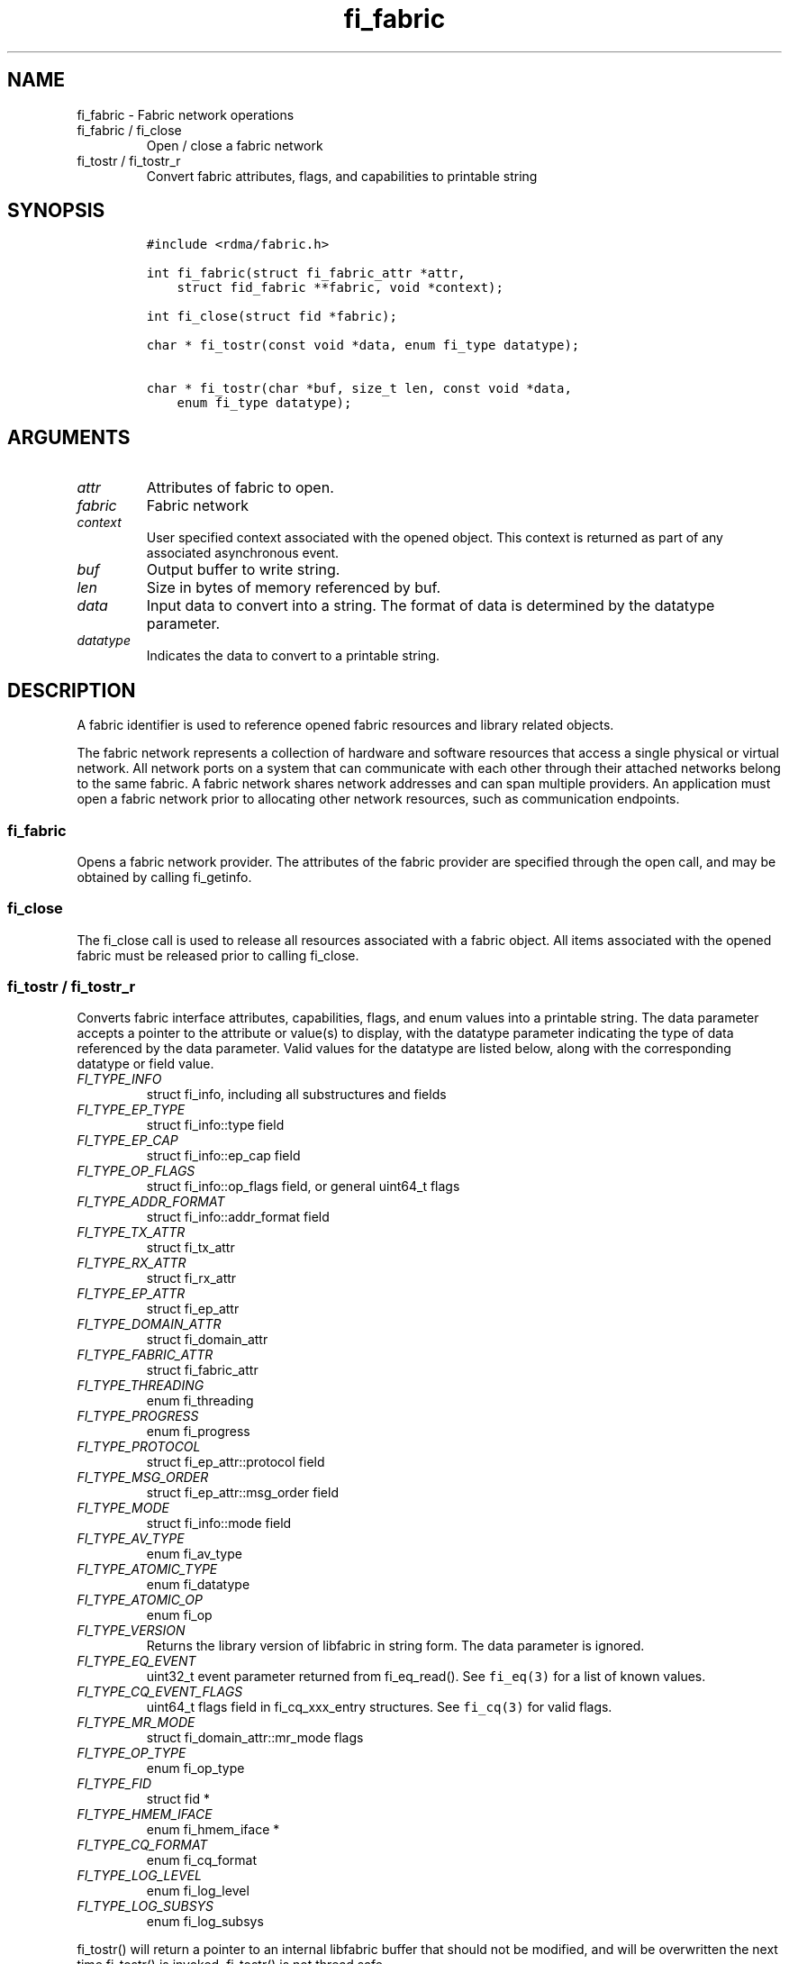 .\" Automatically generated by Pandoc 2.9.2.1
.\"
.TH "fi_fabric" "3" "2022\-12\-11" "Libfabric Programmer\[cq]s Manual" "Libfabric v1.17.1"
.hy
.SH NAME
.PP
fi_fabric - Fabric network operations
.TP
fi_fabric / fi_close
Open / close a fabric network
.TP
fi_tostr / fi_tostr_r
Convert fabric attributes, flags, and capabilities to printable string
.SH SYNOPSIS
.IP
.nf
\f[C]
#include <rdma/fabric.h>

int fi_fabric(struct fi_fabric_attr *attr,
    struct fid_fabric **fabric, void *context);

int fi_close(struct fid *fabric);

char * fi_tostr(const void *data, enum fi_type datatype);

char * fi_tostr(char *buf, size_t len, const void *data,
    enum fi_type datatype);
\f[R]
.fi
.SH ARGUMENTS
.TP
\f[I]attr\f[R]
Attributes of fabric to open.
.TP
\f[I]fabric\f[R]
Fabric network
.TP
\f[I]context\f[R]
User specified context associated with the opened object.
This context is returned as part of any associated asynchronous event.
.TP
\f[I]buf\f[R]
Output buffer to write string.
.TP
\f[I]len\f[R]
Size in bytes of memory referenced by buf.
.TP
\f[I]data\f[R]
Input data to convert into a string.
The format of data is determined by the datatype parameter.
.TP
\f[I]datatype\f[R]
Indicates the data to convert to a printable string.
.SH DESCRIPTION
.PP
A fabric identifier is used to reference opened fabric resources and
library related objects.
.PP
The fabric network represents a collection of hardware and software
resources that access a single physical or virtual network.
All network ports on a system that can communicate with each other
through their attached networks belong to the same fabric.
A fabric network shares network addresses and can span multiple
providers.
An application must open a fabric network prior to allocating other
network resources, such as communication endpoints.
.SS fi_fabric
.PP
Opens a fabric network provider.
The attributes of the fabric provider are specified through the open
call, and may be obtained by calling fi_getinfo.
.SS fi_close
.PP
The fi_close call is used to release all resources associated with a
fabric object.
All items associated with the opened fabric must be released prior to
calling fi_close.
.SS fi_tostr / fi_tostr_r
.PP
Converts fabric interface attributes, capabilities, flags, and enum
values into a printable string.
The data parameter accepts a pointer to the attribute or value(s) to
display, with the datatype parameter indicating the type of data
referenced by the data parameter.
Valid values for the datatype are listed below, along with the
corresponding datatype or field value.
.TP
\f[I]FI_TYPE_INFO\f[R]
struct fi_info, including all substructures and fields
.TP
\f[I]FI_TYPE_EP_TYPE\f[R]
struct fi_info::type field
.TP
\f[I]FI_TYPE_EP_CAP\f[R]
struct fi_info::ep_cap field
.TP
\f[I]FI_TYPE_OP_FLAGS\f[R]
struct fi_info::op_flags field, or general uint64_t flags
.TP
\f[I]FI_TYPE_ADDR_FORMAT\f[R]
struct fi_info::addr_format field
.TP
\f[I]FI_TYPE_TX_ATTR\f[R]
struct fi_tx_attr
.TP
\f[I]FI_TYPE_RX_ATTR\f[R]
struct fi_rx_attr
.TP
\f[I]FI_TYPE_EP_ATTR\f[R]
struct fi_ep_attr
.TP
\f[I]FI_TYPE_DOMAIN_ATTR\f[R]
struct fi_domain_attr
.TP
\f[I]FI_TYPE_FABRIC_ATTR\f[R]
struct fi_fabric_attr
.TP
\f[I]FI_TYPE_THREADING\f[R]
enum fi_threading
.TP
\f[I]FI_TYPE_PROGRESS\f[R]
enum fi_progress
.TP
\f[I]FI_TYPE_PROTOCOL\f[R]
struct fi_ep_attr::protocol field
.TP
\f[I]FI_TYPE_MSG_ORDER\f[R]
struct fi_ep_attr::msg_order field
.TP
\f[I]FI_TYPE_MODE\f[R]
struct fi_info::mode field
.TP
\f[I]FI_TYPE_AV_TYPE\f[R]
enum fi_av_type
.TP
\f[I]FI_TYPE_ATOMIC_TYPE\f[R]
enum fi_datatype
.TP
\f[I]FI_TYPE_ATOMIC_OP\f[R]
enum fi_op
.TP
\f[I]FI_TYPE_VERSION\f[R]
Returns the library version of libfabric in string form.
The data parameter is ignored.
.TP
\f[I]FI_TYPE_EQ_EVENT\f[R]
uint32_t event parameter returned from fi_eq_read().
See \f[C]fi_eq(3)\f[R] for a list of known values.
.TP
\f[I]FI_TYPE_CQ_EVENT_FLAGS\f[R]
uint64_t flags field in fi_cq_xxx_entry structures.
See \f[C]fi_cq(3)\f[R] for valid flags.
.TP
\f[I]FI_TYPE_MR_MODE\f[R]
struct fi_domain_attr::mr_mode flags
.TP
\f[I]FI_TYPE_OP_TYPE\f[R]
enum fi_op_type
.TP
\f[I]FI_TYPE_FID\f[R]
struct fid *
.TP
\f[I]FI_TYPE_HMEM_IFACE\f[R]
enum fi_hmem_iface *
.TP
\f[I]FI_TYPE_CQ_FORMAT\f[R]
enum fi_cq_format
.TP
\f[I]FI_TYPE_LOG_LEVEL\f[R]
enum fi_log_level
.TP
\f[I]FI_TYPE_LOG_SUBSYS\f[R]
enum fi_log_subsys
.PP
fi_tostr() will return a pointer to an internal libfabric buffer that
should not be modified, and will be overwritten the next time fi_tostr()
is invoked.
fi_tostr() is not thread safe.
.PP
The fi_tostr_r() function is a re-entrant and thread safe version of
fi_tostr().
It writes the string into a buffer provided by the caller.
fi_tostr_r() returns the start of the caller\[cq]s buffer.
.SH NOTES
.PP
The following resources are associated with fabric domains: access
domains, passive endpoints, and CM event queues.
.SH FABRIC ATTRIBUTES
.PP
The fi_fabric_attr structure defines the set of attributes associated
with a fabric and a fabric provider.
.IP
.nf
\f[C]
struct fi_fabric_attr {
    struct fid_fabric *fabric;
    char              *name;
    char              *prov_name;
    uint32_t          prov_version;
    uint32_t          api_version;
};
\f[R]
.fi
.SS fabric
.PP
On input to fi_getinfo, a user may set this to an opened fabric instance
to restrict output to the given fabric.
On output from fi_getinfo, if no fabric was specified, but the user has
an opened instance of the named fabric, this will reference the first
opened instance.
If no instance has been opened, this field will be NULL.
.PP
The fabric instance returned by fi_getinfo should only be considered
valid if the application does not close any fabric instances from
another thread while fi_getinfo is being processed.
.SS name
.PP
A fabric identifier.
.SS prov_name - Provider Name
.PP
The name of the underlying fabric provider.
.PP
To request an utility provider layered over a specific core provider,
both the provider names have to be specified using \[lq];\[rq] as
delimiter.
.PP
e.g.\ \[lq]ofi_rxm;verbs\[rq] or \[lq]verbs;ofi_rxm\[rq]
.PP
For debugging and administrative purposes, environment variables can be
used to control which fabric providers will be registered with
libfabric.
Specifying \[lq]FI_PROVIDER=foo,bar\[rq] will allow any providers with
the names \[lq]foo\[rq] or \[lq]bar\[rq] to be registered.
Similarly, specifying \[lq]FI_PROVIDER=\[ha]foo,bar\[rq] will prevent
any providers with the names \[lq]foo\[rq] or \[lq]bar\[rq] from being
registered.
Providers which are not registered will not appear in fi_getinfo
results.
Applications which need a specific set of providers should implement
their own filtering of fi_getinfo\[cq]s results rather than relying on
these environment variables in a production setting.
.SS prov_version - Provider Version
.PP
Version information for the fabric provider, in a major.minor format.
The use of the FI_MAJOR() and FI_MINOR() version macros may be used to
extract the major and minor version data.
See \f[C]fi_version(3)\f[R].
.PP
In case of an utility provider layered over a core provider, the version
would always refer to that of the utility provider.
.SS api_version
.PP
The interface version requested by the application.
This value corresponds to the version parameter passed into
\f[C]fi_getinfo(3)\f[R].
.SH RETURN VALUE
.PP
Returns FI_SUCCESS on success.
On error, a negative value corresponding to fabric errno is returned.
Fabric errno values are defined in \f[C]rdma/fi_errno.h\f[R].
.SH ERRORS
.SH SEE ALSO
.PP
\f[C]fabric\f[R](7), \f[C]fi_getinfo\f[R](3), \f[C]fi_domain\f[R](3),
\f[C]fi_eq\f[R](3), \f[C]fi_endpoint\f[R](3)
.SH AUTHORS
OpenFabrics.

